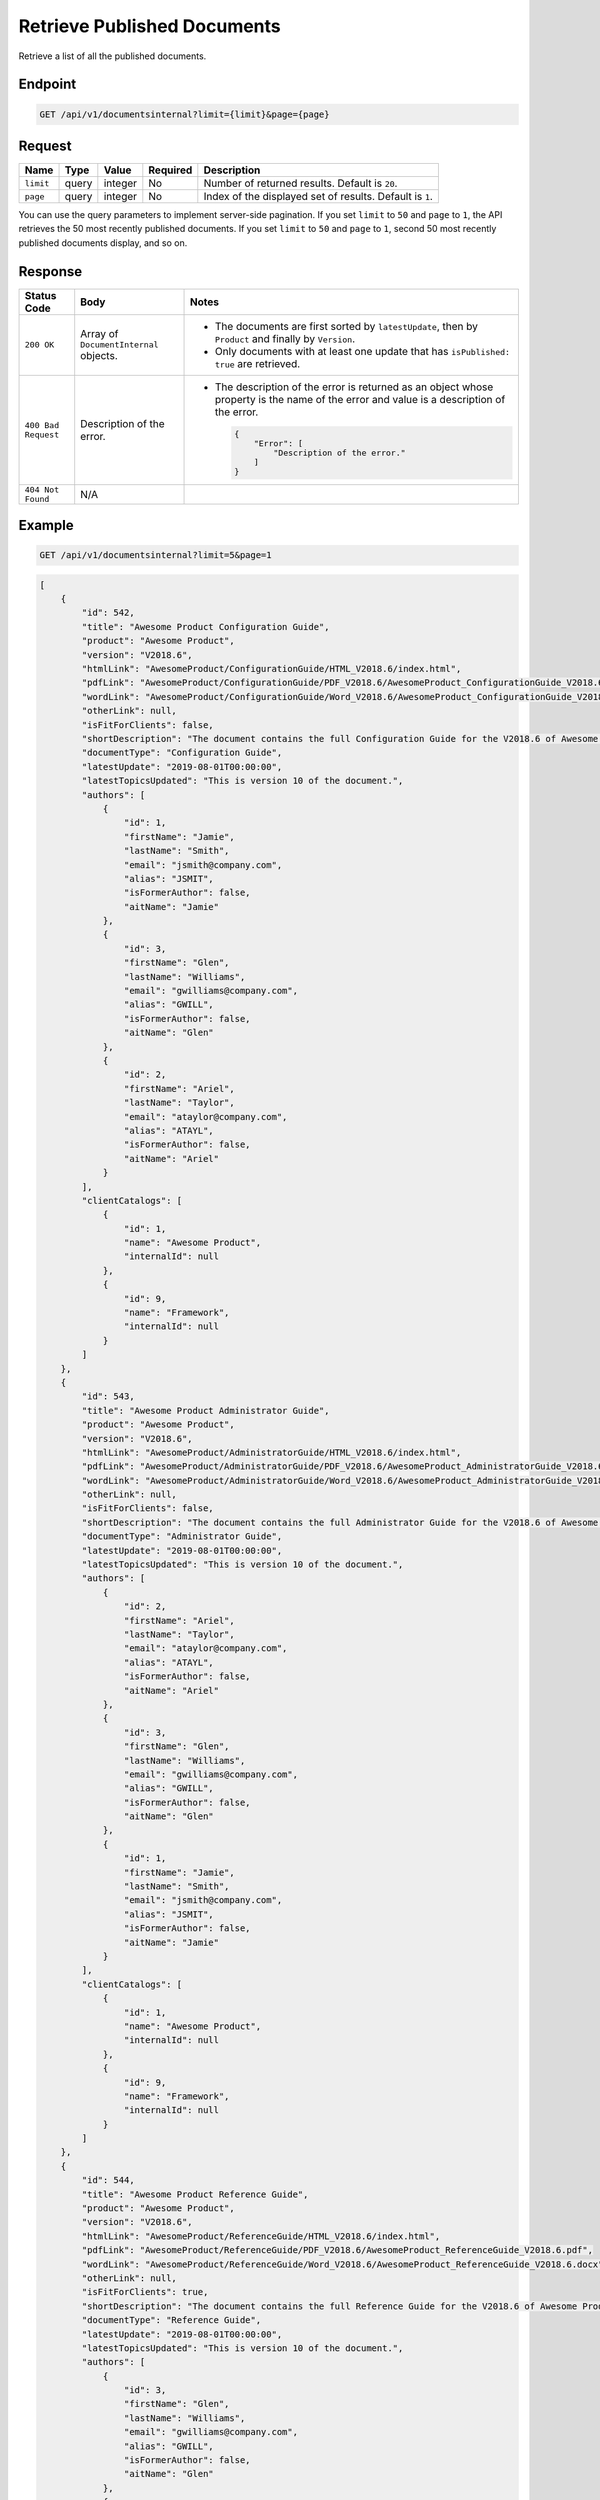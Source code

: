 Retrieve Published Documents
^^^^^^^^^^^^^^^^^^^^^^^^^^^^

Retrieve a list of all the published documents.

Endpoint
--------

.. code-block:: none

    GET /api/v1/documentsinternal?limit={limit}&page={page}

Request
-------

+-----------------+-------+---------+----------+--------------------------------------------------+
| Name            | Type  | Value   | Required | Description                                      |
+=================+=======+=========+==========+==================================================+
| ``limit``       | query | integer | No       | Number of returned results.                      |
|                 |       |         |          | Default is ``20``.                               |
+-----------------+-------+---------+----------+--------------------------------------------------+
| ``page``        | query | integer | No       | Index of the displayed set of results.           |
|                 |       |         |          | Default is ``1``.                                |
+-----------------+-------+---------+----------+--------------------------------------------------+

You can use the query parameters to implement server-side pagination. If you set ``limit`` to ``50`` and ``page`` to ``1``, the API retrieves the 50 most recently published documents. If you set ``limit`` to ``50`` and ``page`` to ``1``, second 50 most recently published documents display, and so on.

Response
--------

+---------------------+---------------------------+--------------------------------------------------+
| Status Code         | Body                      | Notes                                            |
+=====================+===========================+==================================================+
| ``200 OK``          | Array of                  | * The documents are first sorted by              |
|                     | ``DocumentInternal``      |   ``latestUpdate``, then by ``Product`` and      |
|                     | objects.                  |   finally by ``Version``.                        |
|                     |                           |                                                  |
|                     |                           | * Only documents with at least one update that   |
|                     |                           |   has ``isPublished: true`` are retrieved.       |
|                     |                           |                                                  |
+---------------------+---------------------------+--------------------------------------------------+
| ``400 Bad Request`` | Description of the error. | * The description of the error is returned as an |    
|                     |                           |   object whose property is the name of the error |    
|                     |                           |   and value is a description of the error.       |
|                     |                           |                                                  |
|                     |                           |                                                  | 
|                     |                           |   .. code-block:: javascript                     |
|                     |                           |                                                  | 
|                     |                           |       {                                          |
|                     |                           |           "Error": [                             |
|                     |                           |               "Description of the error."        | 
|                     |                           |           ]                                      |
|                     |                           |       }                                          |    
+---------------------+---------------------------+--------------------------------------------------+
| ``404 Not Found``   | N/A                       |                                                  |
|                     |                           |                                                  |
|                     |                           |                                                  |
+---------------------+---------------------------+--------------------------------------------------+

Example
-------

.. code-block:: none

    GET /api/v1/documentsinternal?limit=5&page=1

.. code-block:: javascript

    [
        {
            "id": 542,
            "title": "Awesome Product Configuration Guide",
            "product": "Awesome Product",
            "version": "V2018.6",
            "htmlLink": "AwesomeProduct/ConfigurationGuide/HTML_V2018.6/index.html",
            "pdfLink": "AwesomeProduct/ConfigurationGuide/PDF_V2018.6/AwesomeProduct_ConfigurationGuide_V2018.6.pdf",
            "wordLink": "AwesomeProduct/ConfigurationGuide/Word_V2018.6/AwesomeProduct_ConfigurationGuide_V2018.6.docx",
            "otherLink": null,
            "isFitForClients": false,
            "shortDescription": "The document contains the full Configuration Guide for the V2018.6 of Awesome Product",
            "documentType": "Configuration Guide",
            "latestUpdate": "2019-08-01T00:00:00",
            "latestTopicsUpdated": "This is version 10 of the document.",
            "authors": [
                {
                    "id": 1,
                    "firstName": "Jamie",
                    "lastName": "Smith",
                    "email": "jsmith@company.com",
                    "alias": "JSMIT",
                    "isFormerAuthor": false,
                    "aitName": "Jamie"
                },
                {
                    "id": 3,
                    "firstName": "Glen",
                    "lastName": "Williams",
                    "email": "gwilliams@company.com",
                    "alias": "GWILL",
                    "isFormerAuthor": false,
                    "aitName": "Glen"
                },
                {
                    "id": 2,
                    "firstName": "Ariel",
                    "lastName": "Taylor",
                    "email": "ataylor@company.com",
                    "alias": "ATAYL",
                    "isFormerAuthor": false,
                    "aitName": "Ariel"
                }
            ],
            "clientCatalogs": [
                {
                    "id": 1,
                    "name": "Awesome Product",
                    "internalId": null
                },
                {
                    "id": 9,
                    "name": "Framework",
                    "internalId": null
                }
            ]
        },
        {
            "id": 543,
            "title": "Awesome Product Administrator Guide",
            "product": "Awesome Product",
            "version": "V2018.6",
            "htmlLink": "AwesomeProduct/AdministratorGuide/HTML_V2018.6/index.html",
            "pdfLink": "AwesomeProduct/AdministratorGuide/PDF_V2018.6/AwesomeProduct_AdministratorGuide_V2018.6.pdf",
            "wordLink": "AwesomeProduct/AdministratorGuide/Word_V2018.6/AwesomeProduct_AdministratorGuide_V2018.6.docx",
            "otherLink": null,
            "isFitForClients": false,
            "shortDescription": "The document contains the full Administrator Guide for the V2018.6 of Awesome Product",
            "documentType": "Administrator Guide",
            "latestUpdate": "2019-08-01T00:00:00",
            "latestTopicsUpdated": "This is version 10 of the document.",
            "authors": [
                {
                    "id": 2,
                    "firstName": "Ariel",
                    "lastName": "Taylor",
                    "email": "ataylor@company.com",
                    "alias": "ATAYL",
                    "isFormerAuthor": false,
                    "aitName": "Ariel"
                },
                {
                    "id": 3,
                    "firstName": "Glen",
                    "lastName": "Williams",
                    "email": "gwilliams@company.com",
                    "alias": "GWILL",
                    "isFormerAuthor": false,
                    "aitName": "Glen"
                },
                {
                    "id": 1,
                    "firstName": "Jamie",
                    "lastName": "Smith",
                    "email": "jsmith@company.com",
                    "alias": "JSMIT",
                    "isFormerAuthor": false,
                    "aitName": "Jamie"
                }
            ],
            "clientCatalogs": [
                {
                    "id": 1,
                    "name": "Awesome Product",
                    "internalId": null
                },
                {
                    "id": 9,
                    "name": "Framework",
                    "internalId": null
                }
            ]
        },
        {
            "id": 544,
            "title": "Awesome Product Reference Guide",
            "product": "Awesome Product",
            "version": "V2018.6",
            "htmlLink": "AwesomeProduct/ReferenceGuide/HTML_V2018.6/index.html",
            "pdfLink": "AwesomeProduct/ReferenceGuide/PDF_V2018.6/AwesomeProduct_ReferenceGuide_V2018.6.pdf",
            "wordLink": "AwesomeProduct/ReferenceGuide/Word_V2018.6/AwesomeProduct_ReferenceGuide_V2018.6.docx",
            "otherLink": null,
            "isFitForClients": true,
            "shortDescription": "The document contains the full Reference Guide for the V2018.6 of Awesome Product",
            "documentType": "Reference Guide",
            "latestUpdate": "2019-08-01T00:00:00",
            "latestTopicsUpdated": "This is version 10 of the document.",
            "authors": [
                {
                    "id": 3,
                    "firstName": "Glen",
                    "lastName": "Williams",
                    "email": "gwilliams@company.com",
                    "alias": "GWILL",
                    "isFormerAuthor": false,
                    "aitName": "Glen"
                },
                {
                    "id": 2,
                    "firstName": "Ariel",
                    "lastName": "Taylor",
                    "email": "ataylor@company.com",
                    "alias": "ATAYL",
                    "isFormerAuthor": false,
                    "aitName": "Ariel"
                },
                {
                    "id": 1,
                    "firstName": "Jamie",
                    "lastName": "Smith",
                    "email": "jsmith@company.com",
                    "alias": "JSMIT",
                    "isFormerAuthor": false,
                    "aitName": "Jamie"
                }
            ],
            "clientCatalogs": [
                {
                    "id": 1,
                    "name": "Awesome Product",
                    "internalId": null
                },
                {
                    "id": 9,
                    "name": "Framework",
                    "internalId": null
                }
            ]
        },
        {
            "id": 545,
            "title": "Awesome Product Knowledge Base",
            "product": "Awesome Product",
            "version": "V2018.6",
            "htmlLink": "AwesomeProduct/KnowledgeBase/HTML_V2018.6/index.html",
            "pdfLink": "AwesomeProduct/KnowledgeBase/PDF_V2018.6/AwesomeProduct_KnowledgeBase_V2018.6.pdf",
            "wordLink": "AwesomeProduct/KnowledgeBase/Word_V2018.6/AwesomeProduct_KnowledgeBase_V2018.6.docx",
            "otherLink": null,
            "isFitForClients": true,
            "shortDescription": "The document contains the full Knowledge Base for the V2018.6 of Awesome Product",
            "documentType": "Knowledge Base",
            "latestUpdate": "2019-08-01T00:00:00",
            "latestTopicsUpdated": "This is version 10 of the document.",
            "authors": [
                {
                    "id": 2,
                    "firstName": "Ariel",
                    "lastName": "Taylor",
                    "email": "ataylor@company.com",
                    "alias": "ATAYL",
                    "isFormerAuthor": false,
                    "aitName": "Ariel"
                },
                {
                    "id": 3,
                    "firstName": "Glen",
                    "lastName": "Williams",
                    "email": "gwilliams@company.com",
                    "alias": "GWILL",
                    "isFormerAuthor": false,
                    "aitName": "Glen"
                },
                {
                    "id": 1,
                    "firstName": "Jamie",
                    "lastName": "Smith",
                    "email": "jsmith@company.com",
                    "alias": "JSMIT",
                    "isFormerAuthor": false,
                    "aitName": "Jamie"
                }
            ],
            "clientCatalogs": [
                {
                    "id": 9,
                    "name": "Framework",
                    "internalId": null
                },
                {
                    "id": 1,
                    "name": "Awesome Product",
                    "internalId": null
                }
            ]
        },
        {
            "id": 546,
            "title": "Awesome Product Installation Guide",
            "product": "Awesome Product",
            "version": "V2018.6",
            "htmlLink": "AwesomeProduct/InstallationGuide/HTML_V2018.6/index.html",
            "pdfLink": "AwesomeProduct/InstallationGuide/PDF_V2018.6/AwesomeProduct_InstallationGuide_V2018.6.pdf",
            "wordLink": "AwesomeProduct/InstallationGuide/Word_V2018.6/AwesomeProduct_InstallationGuide_V2018.6.docx",
            "otherLink": null,
            "isFitForClients": true,
            "shortDescription": "The document contains the full Installation Guide for the V2018.6 of Awesome Product",
            "documentType": "Installation Guide",
            "latestUpdate": "2019-08-01T00:00:00",
            "latestTopicsUpdated": "This is version 10 of the document.",
            "authors": [
                {
                    "id": 1,
                    "firstName": "Jamie",
                    "lastName": "Smith",
                    "email": "jsmith@company.com",
                    "alias": "JSMIT",
                    "isFormerAuthor": false,
                    "aitName": "Jamie"
                },
                {
                    "id": 3,
                    "firstName": "Glen",
                    "lastName": "Williams",
                    "email": "gwilliams@company.com",
                    "alias": "GWILL",
                    "isFormerAuthor": false,
                    "aitName": "Glen"
                },
                {
                    "id": 2,
                    "firstName": "Ariel",
                    "lastName": "Taylor",
                    "email": "ataylor@company.com",
                    "alias": "ATAYL",
                    "isFormerAuthor": false,
                    "aitName": "Ariel"
                }
            ],
            "clientCatalogs": [
                {
                    "id": 9,
                    "name": "Framework",
                    "internalId": null
                },
                {
                    "id": 1,
                    "name": "Awesome Product",
                    "internalId": null
                }
            ]
        }
    ]
